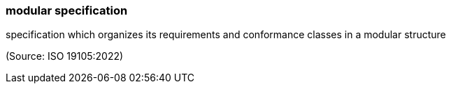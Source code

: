 === modular specification

specification which organizes its requirements and conformance classes in a modular structure

(Source: ISO 19105:2022)

